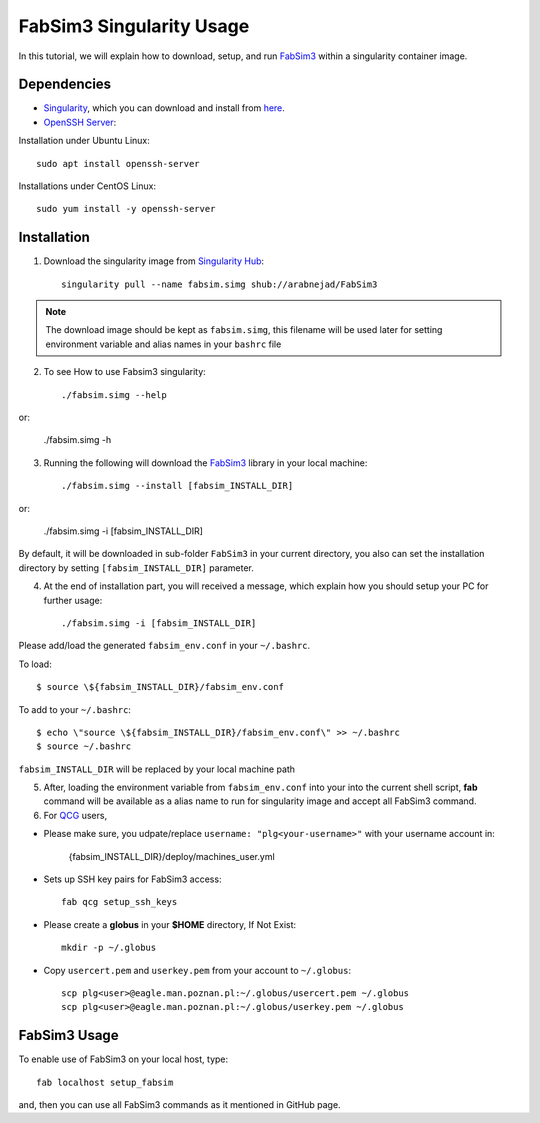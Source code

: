 .. _fabsim3singularity:

FabSim3 Singularity Usage
=========================

In this tutorial, we will explain how to download, setup, and run `FabSim3 <https://github.com/djgroen/FabSim3>`_ within a singularity container image.

Dependencies
------------
* `Singularity <https://www.sylabs.io>`_, which you can download and install from `here <https://www.sylabs.io/guides/3.0/user-guide/installation.html>`_.

* `OpenSSH Server <https://www.openssh.com/>`_:

Installation under Ubuntu Linux::
    
        sudo apt install openssh-server
    
Installations under CentOS Linux::
        
        sudo yum install -y openssh-server

Installation
-------------
1. Download the singularity image from `Singularity Hub <https://singularity-hub.org/>`_::

    singularity pull --name fabsim.simg shub://arabnejad/FabSim3
	
.. note:: The download image should be kept as ``fabsim.simg``, this filename will be used later for setting environment variable and alias names in your ``bashrc`` file

2. To see How to use Fabsim3 singularity::

    ./fabsim.simg --help

or:

    ./fabsim.simg -h

3. Running the following will download the `FabSim3 <https://github.com/djgroen/FabSim3>`_ library in your local machine::

    ./fabsim.simg --install [fabsim_INSTALL_DIR]
    
or:

    ./fabsim.simg -i [fabsim_INSTALL_DIR]

By default, it will be downloaded in sub-folder ``FabSim3`` in your current directory, you also can set the installation directory by setting ``[fabsim_INSTALL_DIR]`` parameter.

4. At the end of installation part, you will received a message, which explain how you should setup your PC for further usage::

    ./fabsim.simg -i [fabsim_INSTALL_DIR]

Please add/load the generated ``fabsim_env.conf`` in your ``~/.bashrc``. 

To load::

    $ source \${fabsim_INSTALL_DIR}/fabsim_env.conf 

To add to your ``~/.bashrc``::
    
    $ echo \"source \${fabsim_INSTALL_DIR}/fabsim_env.conf\" >> ~/.bashrc 	
    $ source ~/.bashrc 	
    
``fabsim_INSTALL_DIR`` will be replaced by your local machine path

5. After, loading the environment variable from ``fabsim_env.conf`` into your into the current shell script, **fab** command will be available as a alias name to run for singularity image and accept all FabSim3 command.

6. For `QCG <http://www.qoscosgrid.org/trac/qcg>`_ users, 

* Please make sure, you udpate/replace ``username: "plg<your-username>"`` with your username account in:

    {fabsim_INSTALL_DIR}/deploy/machines_user.yml

* Sets up SSH key pairs for FabSim3 access:: 
    
    fab qcg setup_ssh_keys

* Please create a **globus** in your **$HOME** directory, If Not Exist:: 

    mkdir -p ~/.globus
    
* Copy ``usercert.pem`` and ``userkey.pem`` from your account to ``~/.globus``::

		scp plg<user>@eagle.man.poznan.pl:~/.globus/usercert.pem ~/.globus
		scp plg<user>@eagle.man.poznan.pl:~/.globus/userkey.pem ~/.globus
		
FabSim3 Usage
-------------
To enable use of FabSim3 on your local host, type::

    fab localhost setup_fabsim

and, then you can use all FabSim3 commands as it mentioned in GitHub page.
